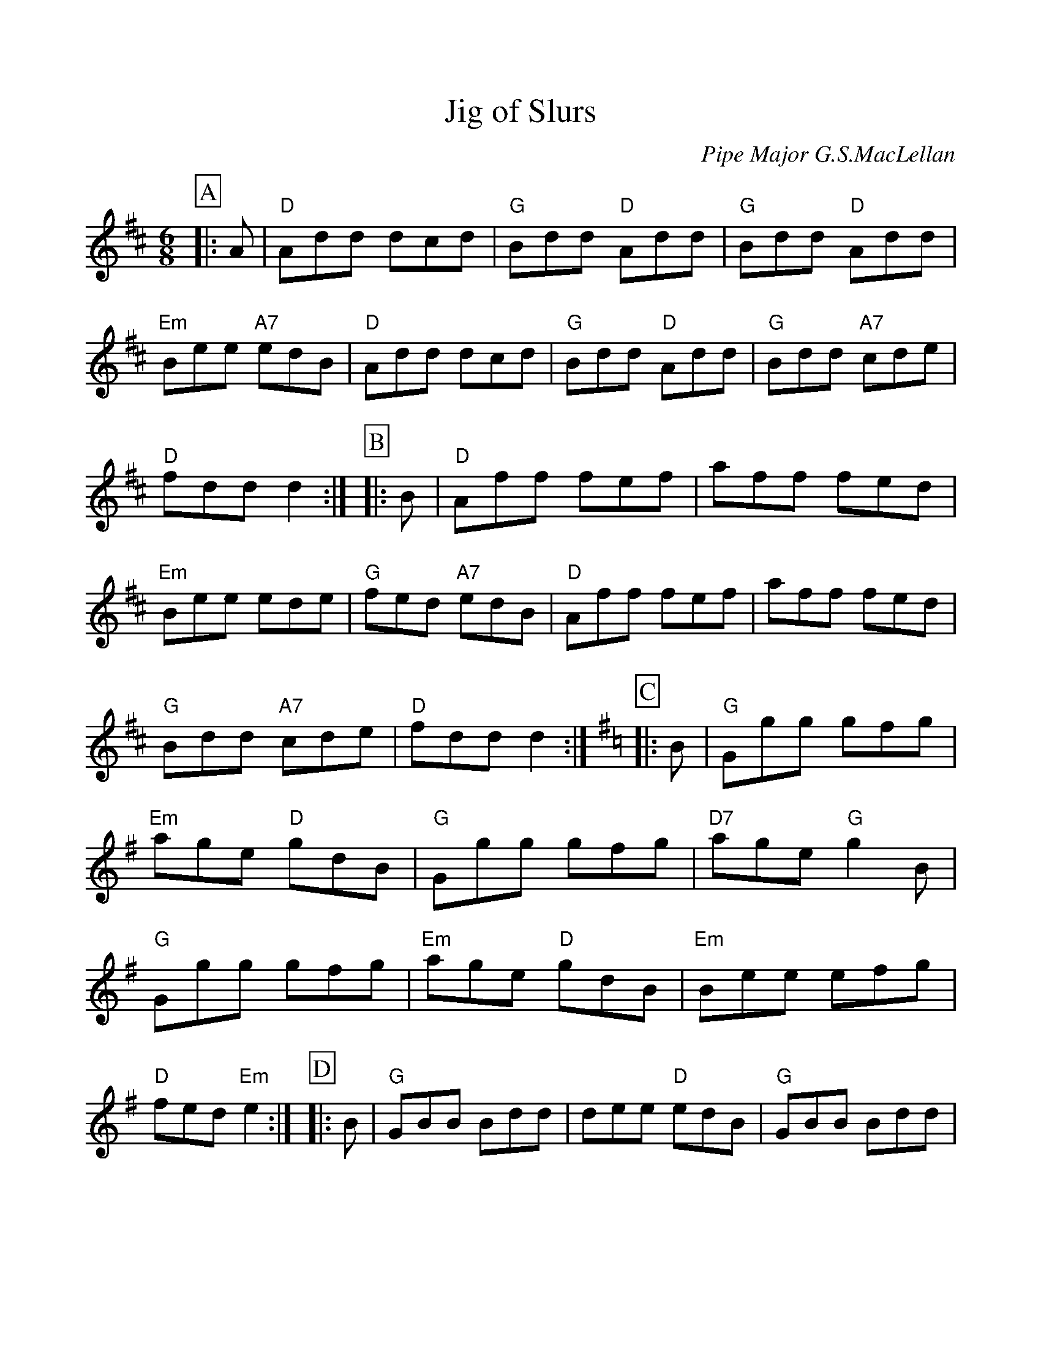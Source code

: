 %%scale 0.980
%%format dulcimer.fmt
X: 1
T: Jig of Slurs
C: Pipe Major G.S.MacLellan
R: jig
Z: 1997 by John Chambers <jc:trillian.mit.edu>
M: 6/8
L: 1/8
%%continueall 1
%%partsbox 1
K: D
P:A
|: A \
| "D"Add dcd | "G"Bdd "D"Add | "G"Bdd "D"Add | "Em"Bee "A7"edB \
| "D"Add dcd | "G"Bdd "D"Add | "G"Bdd "A7"cde | "D"fdd d2 :|
P:B
|: B \
| "D"Aff fef | aff fed | "Em"Bee ede | "G"fed "A7"edB \
| "D"Aff fef | aff fed | "G"Bdd "A7"cde | "D"fdd d2 :| [K:=c]
K: G
P:C
|: B \
| "G"Ggg gfg | "Em"age "D"gdB | "G"Ggg gfg | "D7"age "G"g2B \
| "G"Ggg gfg | "Em"age "D"gdB | "Em"Bee efg | "D"fed "Em"e2 :|
P:D
|: B \
| "G"GBB Bdd | dee "D"edB | "G"GBB Bdd | "C"dee efg \
| "G"GBB Bdd | dee "D"edB | "Em"Bee efg | "D"fed "Em"e2 :|